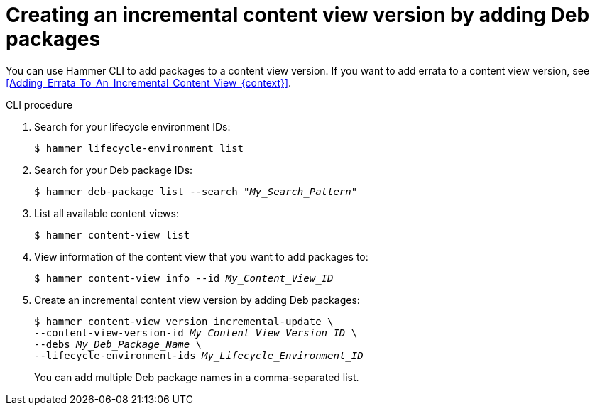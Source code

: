 :_mod-docs-content-type: PROCEDURE

[id="creating-an-incremental-content-view-version-by-adding-deb-packages"]
= Creating an incremental content view version by adding Deb packages

You can use Hammer CLI to add packages to a content view version.
If you want to add errata to a content view version, see xref:Adding_Errata_To_An_Incremental_Content_View_{context}[].

[id="cli-creating-an-incremental-content-view-version-by-adding-deb-packages"]
.CLI procedure
. Search for your lifecycle environment IDs:
+
[options="nowrap" subs="+quotes"]
----
$ hammer lifecycle-environment list
----
. Search for your Deb package IDs:
+
[options="nowrap" subs="+quotes"]
----
$ hammer deb-package list --search "_My_Search_Pattern_"
----
. List all available content views:
+
[options="nowrap" subs="+quotes"]
----
$ hammer content-view list
----
. View information of the content view that you want to add packages to:
+
[options="nowrap" subs="+quotes"]
----
$ hammer content-view info --id _My_Content_View_ID_
----
. Create an incremental content view version by adding Deb packages:
+
[options="nowrap" subs="+quotes"]
----
$ hammer content-view version incremental-update \
--content-view-version-id _My_Content_View_Version_ID_ \
--debs _My_Deb_Package_Name_ \
--lifecycle-environment-ids _My_Lifecycle_Environment_ID_
----
+
You can add multiple Deb package names in a comma-separated list.
